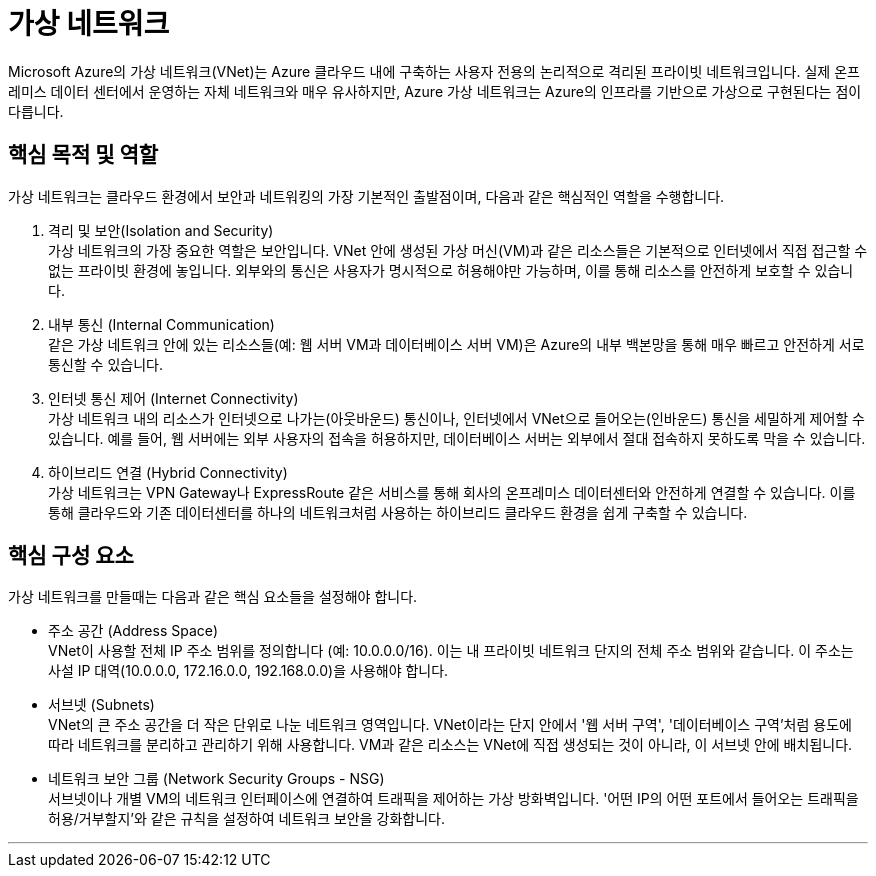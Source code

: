 = 가상 네트워크

Microsoft Azure의 가상 네트워크(VNet)는 Azure 클라우드 내에 구축하는 사용자 전용의 논리적으로 격리된 프라이빗 네트워크입니다. 실제 온프레미스 데이터 센터에서 운영하는 자체 네트워크와 매우 유사하지만, Azure 가상 네트워크는 Azure의 인프라를 기반으로 가상으로 구현된다는 점이 다릅니다.

== 핵심 목적 및 역할

가상 네트워크는 클라우드 환경에서 보안과 네트워킹의 가장 기본적인 출발점이며, 다음과 같은 핵심적인 역할을 수행합니다.

1. 격리 및 보안(Isolation and Security) +
가상 네트워크의 가장 중요한 역할은 보안입니다. VNet 안에 생성된 가상 머신(VM)과 같은 리소스들은 기본적으로 인터넷에서 직접 접근할 수 없는 프라이빗 환경에 놓입니다. 외부와의 통신은 사용자가 명시적으로 허용해야만 가능하며, 이를 통해 리소스를 안전하게 보호할 수 있습니다.

2. 내부 통신 (Internal Communication) +
같은 가상 네트워크 안에 있는 리소스들(예: 웹 서버 VM과 데이터베이스 서버 VM)은 Azure의 내부 백본망을 통해 매우 빠르고 안전하게 서로 통신할 수 있습니다.

3. 인터넷 통신 제어 (Internet Connectivity) +
가상 네트워크 내의 리소스가 인터넷으로 나가는(아웃바운드) 통신이나, 인터넷에서 VNet으로 들어오는(인바운드) 통신을 세밀하게 제어할 수 있습니다. 예를 들어, 웹 서버에는 외부 사용자의 접속을 허용하지만, 데이터베이스 서버는 외부에서 절대 접속하지 못하도록 막을 수 있습니다.

4. 하이브리드 연결 (Hybrid Connectivity) +
가상 네트워크는 VPN Gateway나 ExpressRoute 같은 서비스를 통해 회사의 온프레미스 데이터센터와 안전하게 연결할 수 있습니다. 이를 통해 클라우드와 기존 데이터센터를 하나의 네트워크처럼 사용하는 하이브리드 클라우드 환경을 쉽게 구축할 수 있습니다.

== 핵심 구성 요소

가상 네트워크를 만들때는 다음과 같은 핵심 요소들을 설정해야 합니다.

* 주소 공간 (Address Space) +
VNet이 사용할 전체 IP 주소 범위를 정의합니다 (예: 10.0.0.0/16). 이는 내 프라이빗 네트워크 단지의 전체 주소 범위와 같습니다. 이 주소는 사설 IP 대역(10.0.0.0, 172.16.0.0, 192.168.0.0)을 사용해야 합니다.
* 서브넷 (Subnets) +
VNet의 큰 주소 공간을 더 작은 단위로 나눈 네트워크 영역입니다. VNet이라는 단지 안에서 '웹 서버 구역', '데이터베이스 구역'처럼 용도에 따라 네트워크를 분리하고 관리하기 위해 사용합니다. VM과 같은 리소스는 VNet에 직접 생성되는 것이 아니라, 이 서브넷 안에 배치됩니다.
* 네트워크 보안 그룹 (Network Security Groups - NSG) +
서브넷이나 개별 VM의 네트워크 인터페이스에 연결하여 트래픽을 제어하는 가상 방화벽입니다. '어떤 IP의 어떤 포트에서 들어오는 트래픽을 허용/거부할지'와 같은 규칙을 설정하여 네트워크 보안을 강화합니다.

---

